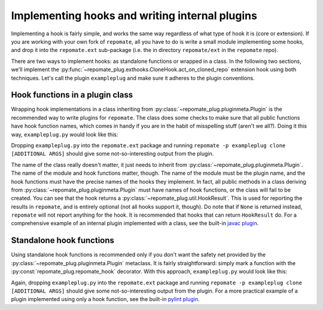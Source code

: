 Implementing hooks and writing internal plugins
***********************************************
Implementing a hook is fairly simple, and works the same way regardless of what
type of hook it is (core or extension). If you are working with your own fork
of ``repomate``, all you have to do is write a small module implementing some hooks,
and drop it into the ``repomate.ext`` sub-package (i.e. the in directory
``repomate/ext`` in the ``repomate`` repo).

There are two ways to implement hooks: as standalone functions or wrapped in a
class. In the following two sections, we'll implement the
:py:func:`~repomate_plug.exthooks.CloneHook.act_on_cloned_repo` extension hook
using both techniques. Let's call the plugin ``exampleplug`` and make sure it
adheres to the plugin conventions.

Hook functions in a plugin class
================================
Wrapping hook implementations in a class inheriting from
:py:class:`~repomate_plug.pluginmeta.Plugin` is the recommended way to write
plugins for ``repomate``. The class does some checks to make sure that all
public functions have hook function names, which comes in handy if you are
in the habit of misspelling stuff (aren't we all?). Doing it this way,
``exampleplug.py`` would look like this:

.. code-block:: python
    :caption: exampleplug.py

    import pathlib
    import os
    from typing import Union

    import repomate_plug as plug

    PLUGIN_NAME = 'exampleplug'

    class ExamplePlugin(plug.Plugin):
        """Example plugin that implements the act_on_cloned_repo hook."""

        def act_on_cloned_repo(self,
                               path: Union[str, pathlib.Path]) -> plug.HookResult:
            """Do something with a cloned repo.
            
            Args:
                path: Path to the student repo.
            Returns:
                a plug.HookResult specifying the outcome.
            """
            return plug.HookResult(
                hook=PLUGIN_NAME, status=plug.Status.WARNING, msg="This isn't quite done")

Dropping ``exampleplug.py`` into the ``repomate.ext`` package and running
``repomate -p exampleplug clone [ADDITIONAL ARGS]`` should give some
not-so-interesting output from the plugin.

The name of the class really doesn't matter, it just needs to inherit from
:py:class:`~repomate_plug.pluginmeta.Plugin`. The name of the module and hook
functions matter, though. The name of the module must be the plugin name, and
the hook functions must have the precise names of the hooks they implement. In
fact, all public methods in a class deriving from
:py:class:`~repomate_plug.pluginmeta.Plugin` must have names of hook functions,
or the class will fail to be created. You can see that the hook returns a
:py:class:`~repomate_plug.util.HookResult`. This is used for reporting the
results in ``repomate``, and is entirely optional (not all hooks support it,
though). Do note that if ``None`` is returned instead, ``repomate`` will not
report anything for the hook. It is recommended that hooks that can return
``HookResult`` do. For a comprehensive example of an internal plugin
implemented with a class, see the built-in `javac plugin`_.

Standalone hook functions
=========================
Using standalone hook functions is recommended only if you don't want the
safety net provided by the :py:class:`~repomate_plug.pluginmeta.Plugin`
metaclass. It is fairly straightforward: simply mark a function with the
:py:const:`repomate_plug.repomate_hook` decorator. With this approach,
``exampleplug.py`` would look like this:

.. code-block:: python
    :caption: exampleplug.py

    import pathlib
    import os
    from typing import Union

    import repomate_plug as plug

    PLUGIN_NAME = 'exampleplug'

    @plug.repomate_hook
    def act_on_cloned_repo(path: Union[str, pathlib.Path]) -> plug.HookResult:
        """Do something with a cloned repo.
        
        Args:
            path: Path to the student repo.
        Returns:
            a plug.HookResult specifying the outcome.
        """
        return plug.HookResult(
            hook=PLUGIN_NAME, status=plug.Status.WARNING, msg="This isn't quite done")

Again, dropping ``exampleplug.py`` into the ``repomate.ext`` package and running
``repomate -p exampleplug clone [ADDITIONAL ARGS]`` should give some
not-so-interesting output from the plugin. For a more practical example of a
plugin implemented using only a hook function, see the built-in `pylint
plugin`_.

.. _repomate-junit4: https://github.com/slarse/repomate-junit4
.. _javac plugin: https://github.com/slarse/repomate/blob/master/repomate/ext/javac.py
.. _pylint plugin: https://github.com/slarse/repomate/blob/master/repomate/ext/pylint.py
